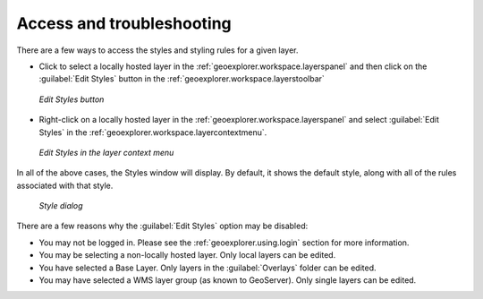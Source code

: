.. _geoexplorer.using.style.access:Access and troubleshooting==========================There are a few ways to access the styles and styling rules for a given layer.* Click to select a locally hosted layer in the :ref:`geoexplorer.workspace.layerspanel` and then click on the :guilabel:`Edit Styles` button in the :ref:`geoexplorer.workspace.layerstoolbar`  .. figure:: images/style_button.png     :align: center     *Edit Styles button** Right-click on a locally hosted layer in the :ref:`geoexplorer.workspace.layerspanel` and select :guilabel:`Edit Styles` in the :ref:`geoexplorer.workspace.layercontextmenu`.  .. figure:: images/style_context.png     :align: center     *Edit Styles in the layer context menu*In all of the above cases, the Styles window will display.  By default, it shows the default style, along with all of the rules associated with that style.  .. figure:: images/style_dialog.png     :align: center     *Style dialog*There are a few reasons why the :guilabel:`Edit Styles` option may be disabled:* You may not be logged in.  Please see the :ref:`geoexplorer.using.login` section for more information.* You may be selecting a non-locally hosted layer.  Only local layers can be edited.* You have selected a Base Layer.  Only layers in the :guilabel:`Overlays` folder can be edited.* You may have selected a WMS layer group (as known to GeoServer).  Only single layers can be edited.
